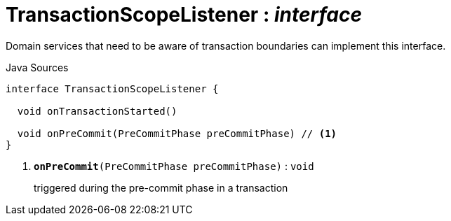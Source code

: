 = TransactionScopeListener : _interface_
:Notice: Licensed to the Apache Software Foundation (ASF) under one or more contributor license agreements. See the NOTICE file distributed with this work for additional information regarding copyright ownership. The ASF licenses this file to you under the Apache License, Version 2.0 (the "License"); you may not use this file except in compliance with the License. You may obtain a copy of the License at. http://www.apache.org/licenses/LICENSE-2.0 . Unless required by applicable law or agreed to in writing, software distributed under the License is distributed on an "AS IS" BASIS, WITHOUT WARRANTIES OR  CONDITIONS OF ANY KIND, either express or implied. See the License for the specific language governing permissions and limitations under the License.

Domain services that need to be aware of transaction boundaries can implement this interface.

.Java Sources
[source,java]
----
interface TransactionScopeListener {

  void onTransactionStarted()

  void onPreCommit(PreCommitPhase preCommitPhase) // <.>
}
----

<.> `[teal]#*onPreCommit*#(PreCommitPhase preCommitPhase)` : `void`
+
--
triggered during the pre-commit phase in a transaction
--

